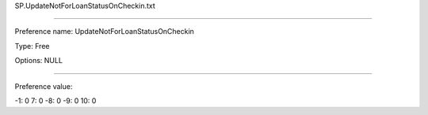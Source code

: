 SP.UpdateNotForLoanStatusOnCheckin.txt

----------

Preference name: UpdateNotForLoanStatusOnCheckin

Type: Free

Options: NULL

----------

Preference value: 



-1: 0
7: 0
-8: 0
-9: 0
10: 0

























